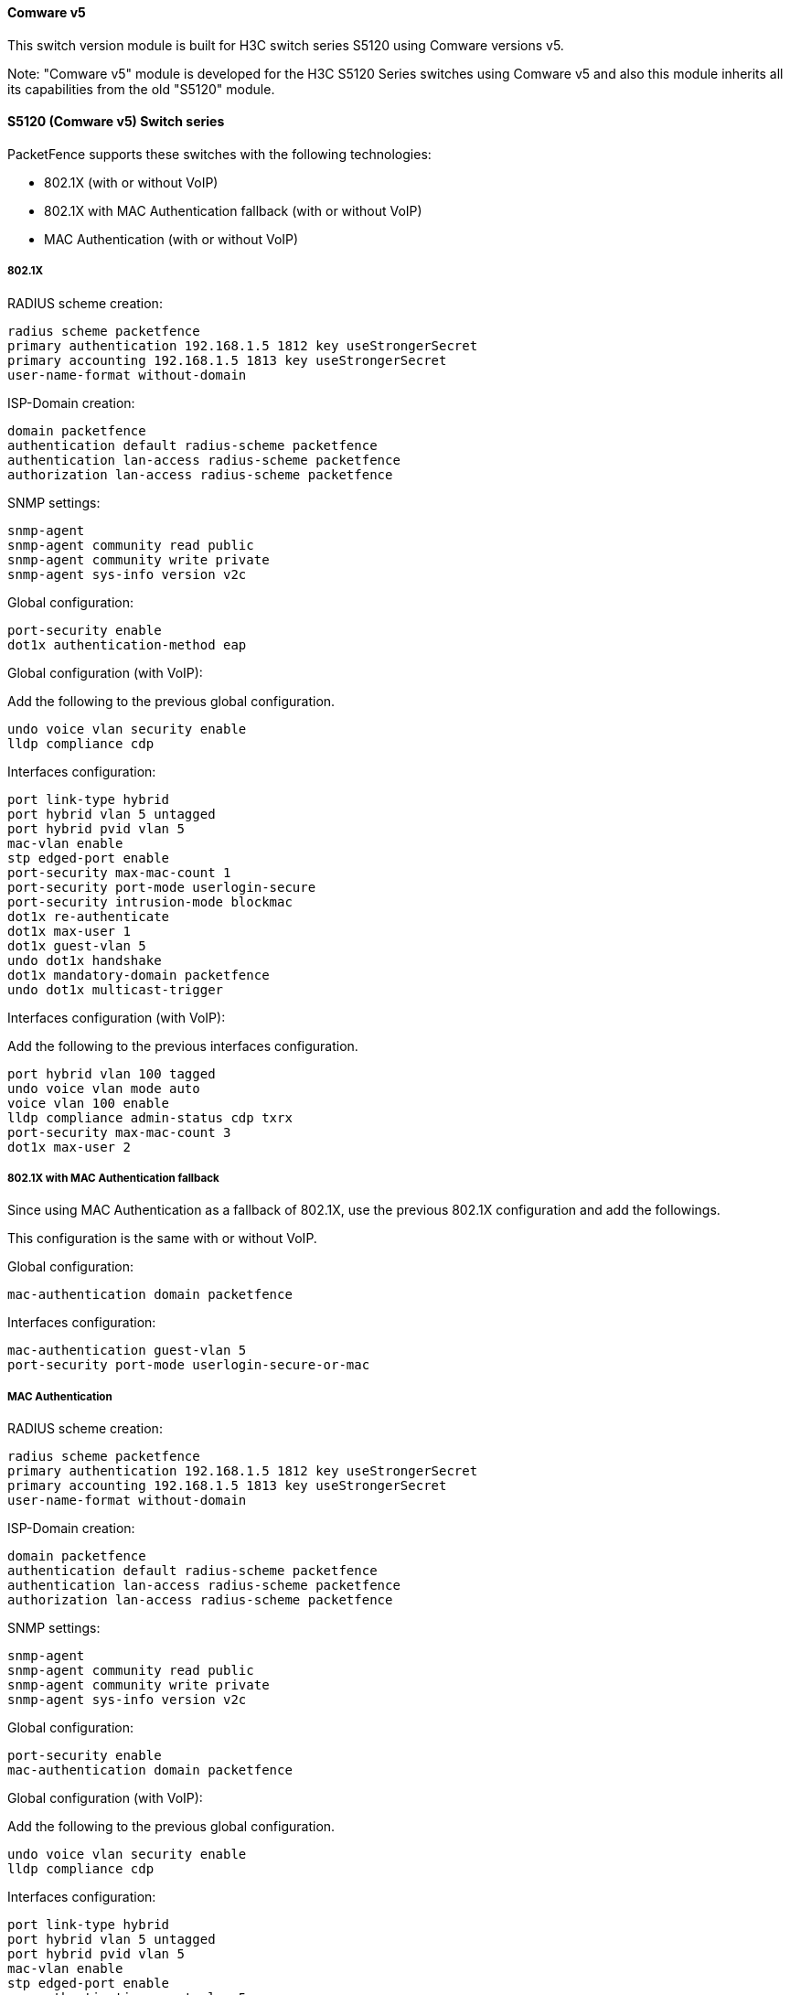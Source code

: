 // to display images directly on GitHub
ifdef::env-github[]
:encoding: UTF-8
:lang: en
:doctype: book
:toc: left
:imagesdir: ../../images
endif::[]

////

    This file is part of the PacketFence project.

    See PacketFence_Network_Devices_Configuration_Guide.asciidoc
    for authors, copyright and license information.

////


//=== H3C

==== Comware v5

This switch version module is built for H3C switch series S5120 using Comware versions v5.

Note: "Comware v5" module is developed for the H3C S5120 Series switches using Comware v5 and also this module inherits all its capabilities from the old "S5120" module.

==== S5120 (Comware v5) Switch series

PacketFence supports these switches with the following technologies:

* 802.1X (with or without VoIP)
* 802.1X with MAC Authentication fallback (with or without VoIP)
* MAC Authentication (with or without VoIP)

===== 802.1X

RADIUS scheme creation:

  radius scheme packetfence
  primary authentication 192.168.1.5 1812 key useStrongerSecret
  primary accounting 192.168.1.5 1813 key useStrongerSecret
  user-name-format without-domain

ISP-Domain creation:

  domain packetfence
  authentication default radius-scheme packetfence
  authentication lan-access radius-scheme packetfence
  authorization lan-access radius-scheme packetfence

SNMP settings:

  snmp-agent
  snmp-agent community read public
  snmp-agent community write private
  snmp-agent sys-info version v2c

Global configuration:

  port-security enable
  dot1x authentication-method eap

Global configuration (with VoIP):

Add the following to the previous global configuration.

  undo voice vlan security enable
  lldp compliance cdp

Interfaces configuration:

  port link-type hybrid
  port hybrid vlan 5 untagged
  port hybrid pvid vlan 5
  mac-vlan enable
  stp edged-port enable
  port-security max-mac-count 1
  port-security port-mode userlogin-secure
  port-security intrusion-mode blockmac
  dot1x re-authenticate
  dot1x max-user 1
  dot1x guest-vlan 5
  undo dot1x handshake
  dot1x mandatory-domain packetfence
  undo dot1x multicast-trigger

Interfaces configuration (with VoIP):

Add the following to the previous interfaces configuration.

  port hybrid vlan 100 tagged
  undo voice vlan mode auto
  voice vlan 100 enable
  lldp compliance admin-status cdp txrx
  port-security max-mac-count 3
  dot1x max-user 2

===== 802.1X with MAC Authentication fallback

Since using MAC Authentication as a fallback of 802.1X, use the previous 802.1X configuration and add the followings.

This configuration is the same with or without VoIP.

Global configuration:

  mac-authentication domain packetfence

Interfaces configuration:

  mac-authentication guest-vlan 5
  port-security port-mode userlogin-secure-or-mac

===== MAC Authentication

RADIUS scheme creation:

  radius scheme packetfence
  primary authentication 192.168.1.5 1812 key useStrongerSecret
  primary accounting 192.168.1.5 1813 key useStrongerSecret
  user-name-format without-domain

ISP-Domain creation:

  domain packetfence
  authentication default radius-scheme packetfence
  authentication lan-access radius-scheme packetfence
  authorization lan-access radius-scheme packetfence

SNMP settings:

  snmp-agent
  snmp-agent community read public
  snmp-agent community write private
  snmp-agent sys-info version v2c

Global configuration:

  port-security enable
  mac-authentication domain packetfence

Global configuration (with VoIP):

Add the following to the previous global configuration.

  undo voice vlan security enable
  lldp compliance cdp

Interfaces configuration:

  port link-type hybrid
  port hybrid vlan 5 untagged
  port hybrid pvid vlan 5
  mac-vlan enable
  stp edged-port enable
  mac-authentication guest-vlan 5
  port-security max-mac-count 1
  port-security port-mode mac-authentication
  port-security intrusion-mode blockmac

Interfaces configuration (with VoIP):

Add the following to the previous interfaces configuration.

  port hybrid vlan 100 tagged
  undo voice vlan mode auto
  voice vlan 100 enable
  lldp compliance admin-status cdp txrx
  port-security max-mac-count 3
